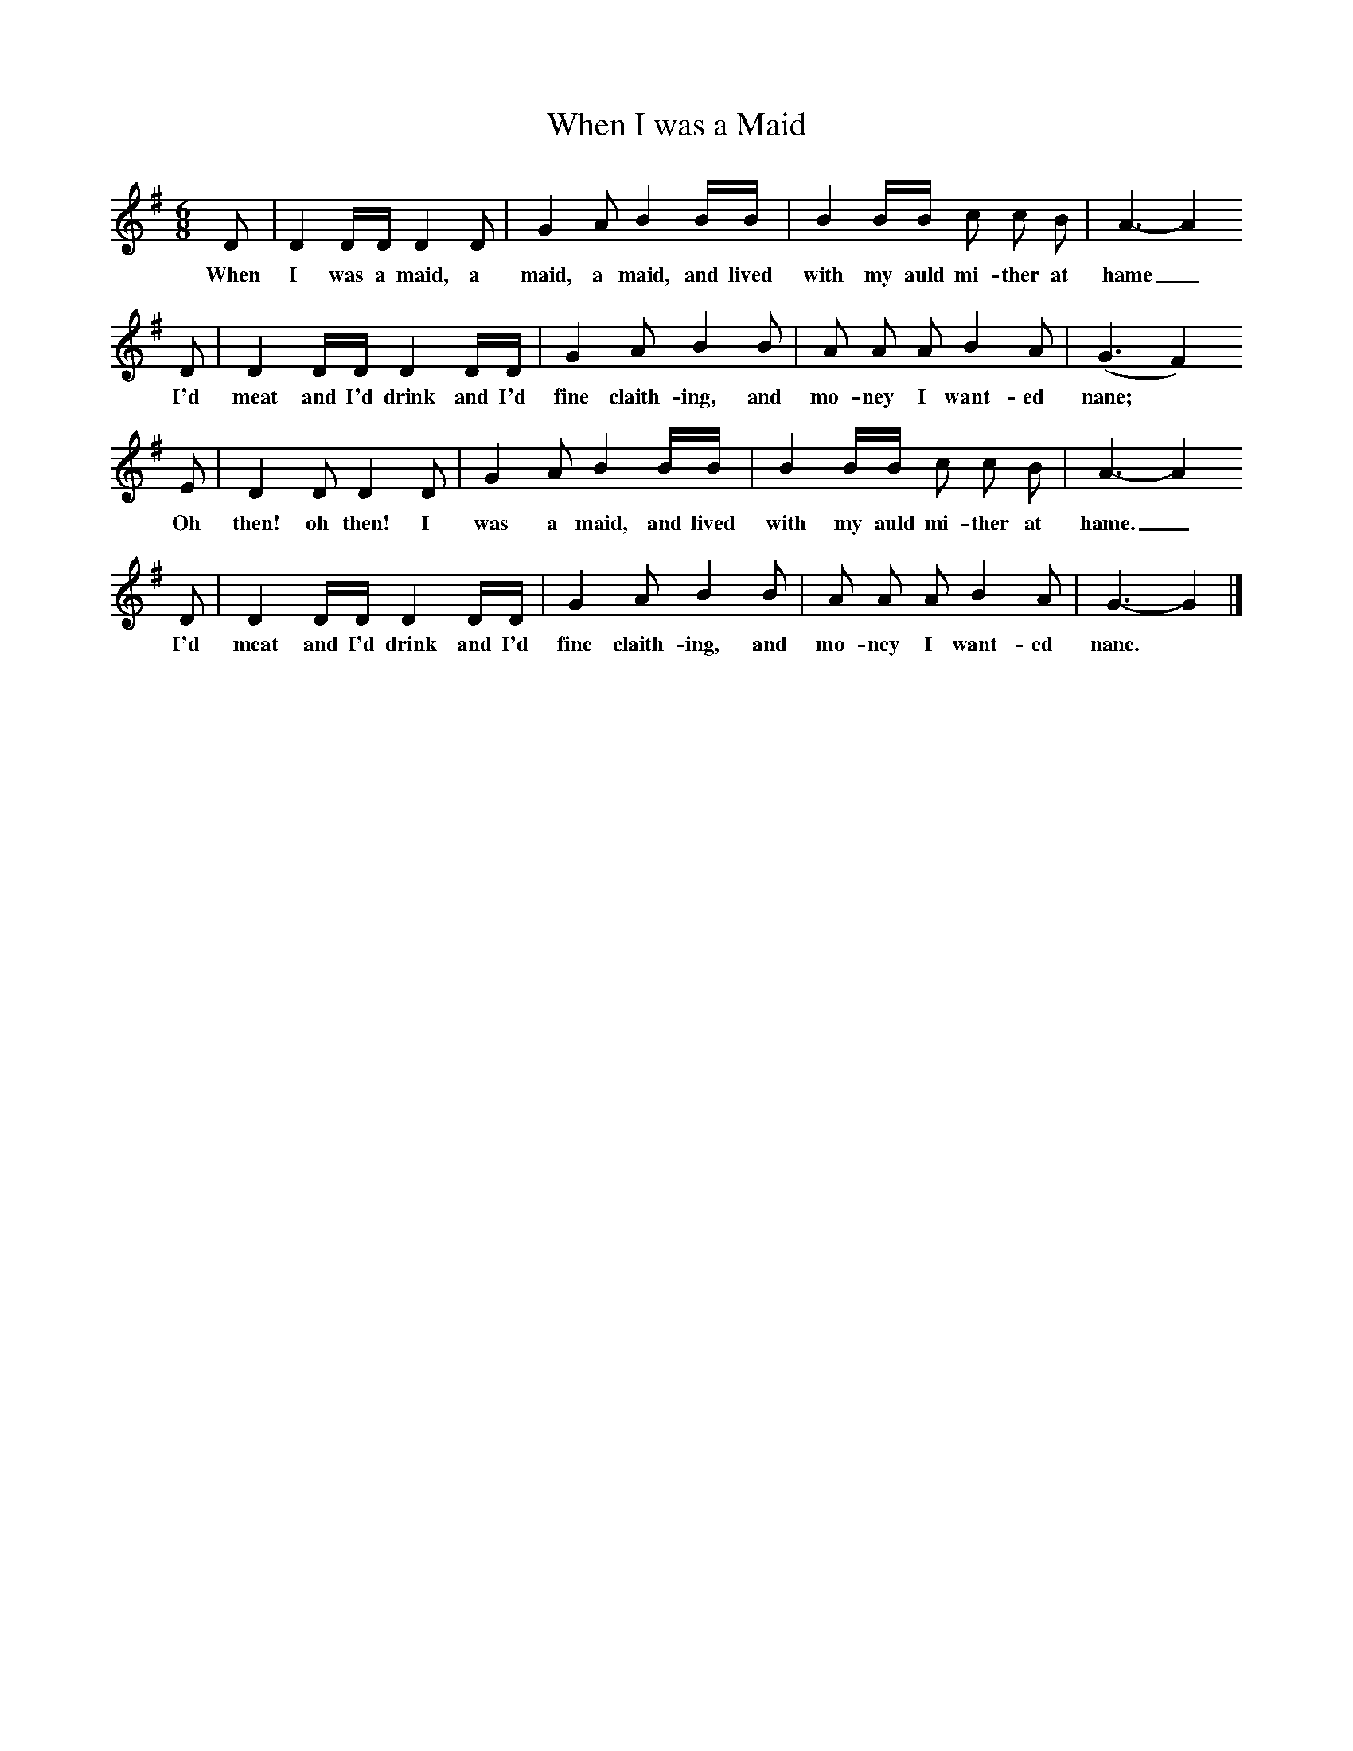 X:1
T:When I was a Maid
B: F Kidson, Traditional Tunes
Z:Frank Kidson
S:Mr A Wardill, Goathland, North Yorkshire
M:6/8
L:1/8
K:G
D |D2 D/D/ D2 D |G2 A B2 B/B/ |B2 B/B/ c c B |A3-A2
w:When I was a maid, a maid, a maid, and lived with my auld mi-ther at hame_
D |D2 D/D/ D2 D/D/ |G2 A B2 B |A A A B2 A | (G3 F2 )
w: I'd meat and I'd drink and I'd fine claith-ing, and mo-ney I want-ed nane; *
E |D2 D D2 D |G2 A B2 B/B/ |B2 B/B/ c c B | A3-A2
w:Oh then! oh then! I was a maid, and lived with my auld mi-ther at hame._
D |D2 D/D/ D2 D/D/ |G2 A B2 B |A A A B2 A | G3-G2 |]
w: I'd meat and I'd drink and I'd fine claith-ing, and mo-ney I want-ed nane. *
